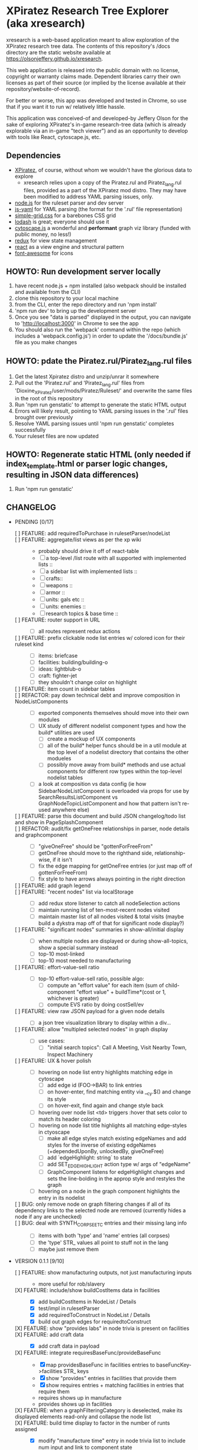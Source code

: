 *  XPiratez Research Tree Explorer (aka xresearch)
xresearch is a web-based application meant to allow exploration of the XPiratez research tree data. The contents of this repository's /docs directory are the static website available at https://olsonjeffery.github.io/xresearch.

This web application is released into the public domain with no license, copyright or warranty claims made. Dependent libraries carry their own licenses as part of their source (or implied by the license available at their repository/website-of-record).

For better or worse, this app was developed and tested in Chrome, so use that if you want it to run w/ relatively little hassle.

This application was conceived-of and developed-by Jeffery Olson for the sake of exploring XPiratez's in-game research-tree data (which is already explorable via an in-game "tech viewer") and as an opportunity to develop with tools like React, cytoscape.js, etc.

** Dependencies
- [[https://openxcom.org/forum/index.php?topic=3626.0][XPiratez]], of course, without whom we wouldn't have the glorious data to explore
  - xresearch relies upon a copy of the Piratez.rul and Piratez_lang.rul files, provided as a part of the XPiratez mod distro. They may have been modified to address YAML parsing issues, only.
- [[http://nodejs.org][node.js]] for the ruleset parser and dev server
- [[https://github.com/nodeca/js-yaml][js-yaml]] for YAML parsing (the format for the '.rul' file representation)
- [[http://simplegrid.io/][simple-grid.css]] for a barebones CSS grid
- [[https://lodash.com/][lodash]] is great; everyone should use it
- [[http://js.cytoscape.org/][cytoscape.js]] a wonderful and *performant* graph viz library (funded with public money, no less!)
- [[http://redux.js.org/][redux]] for view state management
- [[https://reactjs.org/][react]] as a view engine and structural pattern
- [[http://fontawesome.io/][font-awesome]] for icons

** HOWTO: Run development server locally
1. have recent node.js + npm installed (also webpack should be installed and available from the CLI)
2. clone this repository to your local machine
3. from the CLI, enter the repo directory and run 'npm install'
4. 'npm run dev' to bring up the development server
5. Once you see "data is parsed" displayed in the output, you can navigate to 'http://localhost:3000' in Chrome to see the app
6. You should also run the 'webpack' command within the repo (which includes a 'webpack.config.js') in order to update the '/docs/bundle.js' file as you make changes

** HOWTO: pdate the Piratez.rul/Piratez_lang.rul files
1. Get the latest Xpiratez distro and unzip/unrar it somewhere
2. Pull out the 'Piratez.rul' and 'Piratez_lang.rul' files from 'Dioxine_XPiratez/user/mods/Piratez/Ruleset/' and overwrite the same files in the root of this repository
3. Run 'npm run genstatic' to attempt to generate the static HTML output
4. Errors will likely result, pointing to YAML parsing issues in the '.rul' files brought over previously
5. Resolve YAML parsing issues until 'npm run genstatic' completes successfully
6. Your ruleset files are now updated

** HOWTO: Regenerate static HTML (only needed if index_template.html or parser logic changes, resulting in JSON data differences)
1. Run 'npm run genstatic'

** CHANGELOG
- PENDING [0/17]
  - [ ] FEATURE: add requiredToPurchase in rulesetParser/nodeList ::
  - [ ] FEATURE: aggregate/list views as per the xp wiki ::
    - probably should drive it off of react-table 
    - [ ] a top-level /list route with all supported with implemented lists ::
    - [ ] a sidebar list with implemented lists :: 
    - [ ] crafts::
    - [ ] weapons ::
    - [ ] armor ::
    - [ ] units: gals etc ::
    - [ ] units: enemies ::
    - [ ] research topics & base time ::
  - [ ] FEATURE: router support in URL ::
    - [ ] all routes represent redux actions
  - [ ] FEATURE: prefix clickable node list entries w/ colored icon for their ruleset kind ::
    - [ ] items: briefcase
    - [ ] facilities: building/building-o
    - [ ] ideas: lightblub-o
    - [ ] craft: fighter-jet
    - [ ] they shouldn't change color on highlight
  - [ ] FEATURE: item count in sidebar tables ::
  - [ ] REFACTOR: pay down technical debt and improve composition in NodeListComponents ::
    - [ ] exported components themselves should move into their own modules
    - [ ] UX study of different nodelist component types and how the build* utilities are used
      - [ ] create a mockup of UX components
      - [ ] all of the build* helper funcs should be in a util module at the top level of a nodelist directory that contains the other modueles
      - [ ] possibly move away from build* methods and use actual components for different row types within the top-level nodelist tables
    - [ ] a look at composition vs data config (ie how SidebarNodeListCompoent is overloaded via props for use by SearchResultsListComponent vs GraphNodeTopicListComponent and how that pattern isn't re-used anywhere else)
  - [ ] FEATURE: parse this document and build JSON changelog/todo list and show in PageSplashComponent ::
  - [ ] REFACTOR: audit/fix getOneFree relationships in parser, node details and graphcomponent ::
    - [ ] "giveOneFree" should be "gottenForFreeFrom"
    - [ ] getOneFree should move to the righthand side, relationship-wise, if it isn't
    - [ ] fix the edge mapping for getOneFree entries (or just map off of gottenForFreeFrom)
    - [ ] fix style to have arrows always pointing in the right direction
  - [ ] FEATURE: add graph legend ::
  - [ ] FEATURE: "recent nodes" list via localStorage ::
    - [ ] add redux store listener to catch all nodeSelection actions
    - [ ] maintain running list of ten-most-recent nodes visited
    - [ ] maintain master list of all nodes visited & total visits (maybe build a dykstra map off of that for significant node display?)
  - [ ] FEATURE: "significant nodes" summaries in show-all/initial display ::
    - [ ] when multiple nodes are displayed or during show-all-topics, show a special summary instead
    - [ ] top-10 most-linked
    - [ ] top-10 most needed to manufacturing
  - [ ] FEATURE: effort-value-sell ratio ::
    - [ ] top-10 effort-value-sell ratio, possible algo:
      - [ ] compute an "effort value" for each item (sum of child-component "effort value" + buildTime*(cost or 1, whichever is greater)
      - [ ] compute EVS ratio by doing costSell/ev
  - [ ] FEATURE: view raw JSON payload for a given node details ::
    - [ ] a json tree visualization library to display within a div...
  - [ ] FEATURE: allow "multipled selected nodes" in graph display ::
    - [ ] use cases:
      - [ ] "initial search topics": Call A Meeting, Visit Nearby Town, Inspect Machinery
  - [ ] FEATURE: UX & hover polish ::
    - [ ] hovering on node list entry highlights matching edge in cytoscape
      - [ ] add edge id (FOO->BAR) to link entries
      - [ ] on hover-enter, find matching entity via __cy.$() and change its style
      - [ ] on hover-exit, find again and change style back
    - [ ] hovering over node list <td> triggers :hover that sets color to match its header coloring
    - [ ] hovering on node list title highlights all matching edge-styles in ctyoscape
      - [ ] make all edge styles match existing edgeNames and add styles for the inverse of existing edgeNames (+dependedUponBy, unlockedBy, giveOneFree)
      - [ ] add `edgeHighlight: string` to state
      - [ ] add SET_EDGE_HIGHLIGHT action type w/ args of "edgeName"
      - [ ] GraphComponent listens for edgeHighlight changes and sets the line-bolding in the approp style and restyles the graph
    - [ ] hovering on a node in the graph component highlights the entry in its nodelist
  - [ ] BUG: only remove node on graph filtering changes if all of its dependency links to the selected node are removed (currently hides a node if any are unchecked) ::
  - [ ] BUG: deal with SYNTH_CORPSE_ETC entries and their missing lang info ::
    - [ ] items with both 'type' and 'name' entries (all corpses)
    - [ ] the 'type' STR_ values all point to stuff not in the lang
    - [ ] maybe just remove them
- VERSION 0.1.1 [9/10]
  - [ ] FEATURE: show manufacturing outputs, not just manufacturing inputs ::
    - more useful for rob/slavery
  - [X] FEATURE: include/show buildCostItems data in facilities ::
    - [X] add buildCostItems in NodeList / Details
    - [X] test/impl in rulesetParser
    - [X] add requiredToConstruct in NodeList / Details
    - [X] build out graph edges for requiredtoConstruct 
  - [X] FEATURE: show "provides labs" in node trivia is present on facilities ::
  - [X] FEATURE: add craft data ::
    - [X] add craft data in payload
  - [X] FEATURE: integrate requiresBaseFunc/provideBaseFunc ::
    - [X] map providesBaseFunc in facilities entries to baseFuncKey->facilities STR_ keys
    - [X] show "provides" entries in facilities that provide them
    - [X] show requires entries + matching facilities in entries that require them
    - requires shows up in manufacture
    - provides shows up in facilities
  - [X] FEATURE: when a graphFilteringCategory is deselected, make its displayed elements read-only and collapse the node list ::
  - [X] FEATURE: build time display to factor in the number of runts assigned ::
    - [X] modify "manufacture time" entry in node trivia list to include num input and link to component state
    - [X] add unit test for parseBuildTime to include different run counts
  - [X] FEATURE: collapsable node list components ::
  - [X] FEATURE: UX overhaul ::
    - [X] create some mockups
      - [X] existing UX layout w/ left/right asides and center graph
      - [X] half/half layout with graph on right and left/right navs on other side side-by-side
    - [X] add intro page instead of show all, based on ux mockup
    - [X] no more "show all topics"
    - use org-mode-parser npm package from within ./ruleset-parser.js
  - [X] REFACTOR: get rid of all the uses of export default
- VERSION 0.1.0 [8/8]
  - [X] FEATURE: handling research topics from the vanilla (e.g. STR_ALIEN_TERROR) ::
    - [X] make parse not complain w/ loading of unmodified YAML 
    - [X] write script to pull in all vanilla data into repo alongside Piratez.rul, etc
      - vanilla stuff is at standard\xcom1
    - [X] PARSER: Integrate "vanilla language files" in common/en-US.yml , standard/xcom1/Language , etc for more str keys
      - [X] API to merge n ruleset branches together (eg research, manufacture, etc)
  - [X] REFACTOR: remove "sidebar mode" logic in redux state ::
  - [X] FEATURE: use COLOR_ORANGE for manufacturing edges ::
  - [X] introduce unit testing framework ::
    - [X] server-side testing
      - [X] parser can handle ruleset
      - [X] parser loads manufacturables
      - [X] parser loads items
      - [X] facilities
      - [X] all relationships
    - [X] browser testing
      - [X] lunr module
      - [X] set up /test handler in express and add test_runner.html
      - [X] xrdataqueries
  - [X] REFACTOR: move lunr into own module from NodeListComponent.js ::
  - [X] FEATURE: Mobile UX ::
    - [X] use viewport detection stuff to fork between two different layout arrangements
      - [X] mobile: three rows, top row is just search results, 2nd row is graph, 3rd row is left, then right details
      - [X] desktop: existing setup
    - [X] graph has 100% width and height of viewport - 50px or something..
  - [X] FEATURE: implement scrollbar-overflow for large viewport ::
  - [X] REFACTOR: switch CSS grid/styling to bootstrap ::
    - [X] put drop shadow on tables 
    - [X] retire node summary; put cost, points, etc into a new left-nav summary box
    - [X] graph work
      - [X] put border on graph component w/ drop shadow
      - [X] make background a darker gray
      - [X] integrate slate theme colors into graph component for node/edge colors
    - [X] rework node list display to use tables, instead of ul, and share more formatting code
      - [X] preserve click behavior when aprop
      - [X] use slate theme colors instead of default red, green, blue & gray
    - [X] push selected node title into nav bar as a breadcrumb
    - [X] have show-all-topics as button to the right of selected node title
    - [X] make "xresearch vblah" be a link to root route
    - [X] replace xresearch eye with spinner when loading
    - [X] integrate customized "slate" theme from bs 3.3.7 (need .js files)
    - [X] use "input addon" to hold magnifying-glass symbol for search
    - try to keep existing sidebar & graph layouts
- VERSION 0.0.3 [13/13]
  - [X] REFACTOR: all "multi-dispatch" instances in event handlers -> go into single actions :: 
  - [X] REFACTOR: split SharedSetup.js into Constants & StateMgmt modules ::
  - [X] BUG: fix broken graph filtering checkboxes by restoring edgeName in node list :: 
  - [X] FEATURE: add facilities to graphNodes ::
    - [X] 'facilities' under the root
    - [X] a new node type
    - [X] show build cost in sumamry, and normalized build time display (days, hrs)
    - [X] handle facilities not overwritten by vanilla data
  - [X] FEATURE: show STR_ id in node details ::
  - [X] FEATURE: Add/Show manufactuables to graphNodes ::
    - [X] Add new nodelist setup/display for manufacture requirement entries
    - [X] show build time
    - [X] add 'manufactureCost'
    - [X] REFACTOR: remove 'edgeName' from NodeLinkListComponent; caller passes data ::
    - [X] rename NodeLinkListComponent->GraphNodeTopicListComponent
  - [X] FEATURE: add/show items to graphNodes ::
    - [X] add 'requires' edges in graph display
    - [X] hide "Points" in header for those topics that lack it
    - [X] add a requiresBuy display for nodes that have them in Left node list or wahtever
    - [X] make all left/right bars optional based on existence and show requires + inverse
    - [X] refactoring for common research/item/manufacture building and display 
    - [X] change 'cost' to 'researchCost' so we can have a 'purchaseCost' added
    - from Dioxine:
      - it ain't as simple with items. First of all they need to have non-zero buy price to be even considered buyable
      - then they can have requiresBuy: or requires:
      - the latter overrules the former
      - same is true for craft except there is no "requiresBuy "
  - [X] BUG: outside-tree items (e.g. STR_ALIEN_RESEARCH) so be non-selectable ::
    - [X] in sidebar display
    - [X] in graph
  - [X] REFACTOR rename researchData to graphNodes ::
  - [X] REFACTOR: get rid of graphNodes as array; always key dict :: 
  - [X] FEATURE: add STR_ ids to lunr index ::
  - [X] REFACTOR: remove xrData from store and factor all uses into a new XrDataQueries module :: 
    - [X] audit/bottleneck all uses of state.xrData
    - [X] PARSER: add label as the str_ id if no lang entry is found; remove getLabelFromXrData
  - [X] FEATURE: show ruleset version in page display ::
- VERSION 0.0.2 [5/5]
  - [X] BUG: "show all topics" is broken
  - [X] PARSE: include xresearch version in xrData
  - [X] REFACTOR: change 'graph updating...' to be a spinner
  - [X] FEATURE: add watches on ruleset-parser and index_template.html and reload in dev server
  - [X] FEATURE: add crash handler/error boundary at top-level to show error msg
- VERSION 0.0.1 [24/24]
  - [X] bug viewing STR_ALIEN_RESEARCH off of Raider Thug leads to crash
    - [X] not adding nodes for edges outside research tree; should work?
    - [X] solution: make topic ids w/ no entry in researchData be just text, not links (disabling node selection)
  - [X] add checkbox filtering to each node list category in both panes
    - [X] add detailFilteringCategories: { dependencies, dependedUponBy, unlocks, unlockedBy, getOneFree, giveOneFree } to state
      - [X] add SET_DETAIL_FILTERING_CATEGORY action type w/ args of { filteringCategory: 'unlocks', value: true }
      - [X] add reducer that switches on filteringCategory & action.type and sets the key in detailFilteringCategories with whatever is in `value`
    - [X] on graph draw for selected node display, remove nodes falling into any of the above detailFilteringCategories marked as false
    - [X] add checkboxes to NodeLinkListComponent (should probably take a memoized function doing an aprop dispatch of SET_DETAIL_FILTERING_CATEGORY); defaulting to true/checked
      - [X] add onFilteringCheckboxChange to NodeLinkListComponent that gets the toggle and dispatches SET_DETAIL_FILTERING_CATEGORY action w/ the filteringCategory marshalled in props and checkbox checked status as value
  - [X] fix bug with un-string-delim'd 'event' in GraphComponent:44
  - [X] add footer info w/ links to project repo, xpiratez, etc
  - [X] static HTML generation for running as a github site
  - [X] colorize Red/Green/Blue as it appears in node list descriptions
  - [X] fix bug with duplicate STR_DEEP_ONE entries under dependencies for STR_BUGEYE_VICTIM
  - [X] PARSER: move keysIndexMap into parser from sidebar or whatever
  - [X] update to 099H2 ruleset files
  - [X] expand UX to include left/right details pain
    - [X] validate data consistency of xresearch vs in-game tech viewer
    - [X] duplicate nodedetails & map left/right edge displayers:
      - [X] left
        - [X] dependencies
        - [X] unlocked-by
        - [X] get-for-free-from
      - [X] right
        - [X] depended-upon-by
        - [X] unlocks
        - [X] getOneFree (gives one for free, actually?)
    - [X] cytoscape polish
      - [X] show arrows
      - [X] sort out source/target designation
    - [X] the graph takes up a narrower viewport in the center
    - [X] PARSER: map inverses of data in .rul entries (get terminology from tech viewer in client) (should be O(2) ):
      - [X] depended-upon-by, unlocked-by, get-for-free-from
      - [X] PARSER: verify/add base cost and score points
    - [X] graph header
      - [X] a header atop the container div that shows the node of the selected node (or "All Topics" if an individual node isn't selected)
      - [X] base research cost, points shown for selected node
      - [X] "show all topics X" button on r-hand side if node is selected
      - [X] a loading message displayed l-hand side of header that is triggered onNodeSelection and removed on layout.on("stop")
  - [X] add node details sidebar view (include <ul>'s with dependencies, unlocks, getOneFree, requires (non-interactive))
    - [X] display dependencies
    - [X] display unlocks
    - [X] display getOneFree
    - [X] display requires
  - [X] add Provider component in root of app and strip out manual passing of `store`
  - [X] error in displaying The Mutant Alliance
    - [X] some are legit nodes whose string lives in vanilla files (STR_WORKSHOP)
    - [X] some are non-tree events that aren't research topics and probably also have their nodes in vanilla files (STR_ALIEN_TERROR)
  - [X] CYTOSCAPE: show sub-graph when NodeDetail is displayed for a given node
    - [X] trim the cytoscape graph display to contain the selected node (bolded/enlarged or whatever), along with its immediate neighbors and the edges that connect them
    - [X] try to use the "cose" layout
  - [X] CYTOSCAPE: Clicking on a graph node dispatches NODE_SELECTION action
  - [X] fix dark text coloring in page style
  - [X] write Piratez/Piratez_lang.rul files parse
  - [X] import parsed JSON into a static html display
  - [X] Basic, whole-tree display/visualization
  - [X] integrate react and refactor to component
  - [X] integrate webpack bundling
  - [X] node search + sidebar view
    - [X] utilizing the input on the top-right of the page, search the tree topic names for matches
    - [X] display them in a <ul> list on the sidebar
  - [X] when "searchText" is empty, return nothing; when > 20 results, return nothing
  - [X] Integrate redux for basic view-state management
